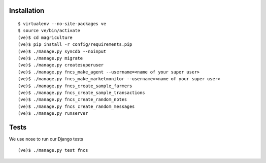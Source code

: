Installation
============

::

  $ virtualenv --no-site-packages ve
  $ source ve/bin/activate
  (ve)$ cd magriculture
  (ve)$ pip install -r config/requirements.pip
  (ve)$ ./manage.py syncdb --noinput
  (ve)$ ./manage.py migrate
  (ve)$ ./manage.py createsuperuser
  (ve)$ ./manage.py fncs_make_agent --username=<name of your super user>
  (ve)$ ./manage.py fncs_make_marketmonitor --username=<name of your super user>
  (ve)$ ./manage.py fncs_create_sample_farmers
  (ve)$ ./manage.py fncs_create_sample_transactions
  (ve)$ ./manage.py fncs_create_random_notes
  (ve)$ ./manage.py fncs_create_random_messages
  (ve)$ ./manage.py runserver

Tests
=====

We use nose to run our Django tests

::

  (ve)$ ./manage.py test fncs

